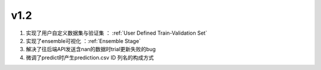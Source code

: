 
v1.2
==================================

1. 实现了用户自定义数据集与验证集 ： :ref:`User Defined Train-Validation Set`
2. 实现了ensemble可视化 ：:ref:`Ensemble Stage`
3. 解决了往后端API发送含nan的数据时trial更新失败的bug
4. 微调了predict时产生prediction.csv ID 列名的构成方式